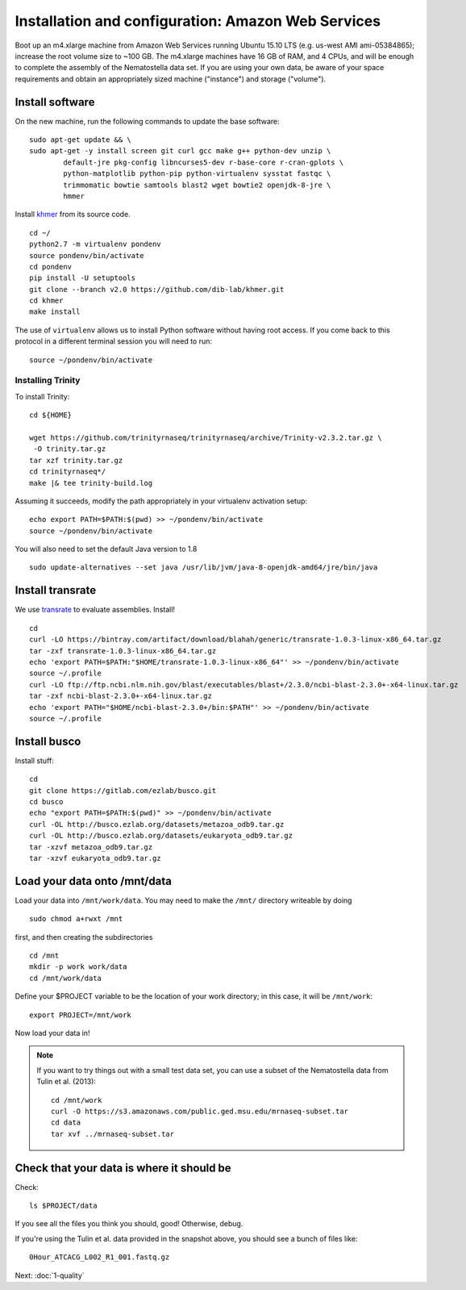 ===================================================
Installation and configuration: Amazon Web Services
===================================================

Boot up an m4.xlarge machine from Amazon Web Services running Ubuntu
15.10 LTS (e.g. us-west AMI ami-05384865); increase the root volume
size to ~100 GB.  The m4.xlarge machines have 16 GB of RAM, and 4
CPUs, and will be enough to complete the assembly of the Nematostella
data set. If you are using your own data, be aware of your space
requirements and obtain an appropriately sized machine ("instance")
and storage ("volume").

.. shell start

.. ::

   set -x
   set -e

Install software
----------------

On the new machine, run the following commands to update the base
software:
::

    sudo apt-get update && \
    sudo apt-get -y install screen git curl gcc make g++ python-dev unzip \
            default-jre pkg-config libncurses5-dev r-base-core r-cran-gplots \
            python-matplotlib python-pip python-virtualenv sysstat fastqc \
            trimmomatic bowtie samtools blast2 wget bowtie2 openjdk-8-jre \
            hmmer

Install `khmer <http://khmer.readthedocs.org>`__ from its source code.
::

    cd ~/
    python2.7 -m virtualenv pondenv
    source pondenv/bin/activate
    cd pondenv
    pip install -U setuptools
    git clone --branch v2.0 https://github.com/dib-lab/khmer.git
    cd khmer
    make install

The use of ``virtualenv`` allows us to install Python software without having
root access. If you come back to this protocol in a different terminal session
you will need to run::

        source ~/pondenv/bin/activate

Installing Trinity
~~~~~~~~~~~~~~~~~~

To install Trinity:
::

    cd ${HOME}

    wget https://github.com/trinityrnaseq/trinityrnaseq/archive/Trinity-v2.3.2.tar.gz \
     -O trinity.tar.gz
    tar xzf trinity.tar.gz
    cd trinityrnaseq*/
    make |& tee trinity-build.log

Assuming it succeeds, modify the path appropriately in your virtualenv
activation setup:
::

    echo export PATH=$PATH:$(pwd) >> ~/pondenv/bin/activate
    source ~/pondenv/bin/activate

You will also need to set the default Java version to 1.8
::

   sudo update-alternatives --set java /usr/lib/jvm/java-8-openjdk-amd64/jre/bin/java


Install transrate
-----------------

We use `transrate <http://hibberdlab.com/transrate/getting_started.html>`__
to evaluate assemblies.  Install!
::

  cd
  curl -LO https://bintray.com/artifact/download/blahah/generic/transrate-1.0.3-linux-x86_64.tar.gz
  tar -zxf transrate-1.0.3-linux-x86_64.tar.gz
  echo 'export PATH=$PATH:"$HOME/transrate-1.0.3-linux-x86_64"' >> ~/pondenv/bin/activate
  source ~/.profile
  curl -LO ftp://ftp.ncbi.nlm.nih.gov/blast/executables/blast+/2.3.0/ncbi-blast-2.3.0+-x64-linux.tar.gz
  tar -zxf ncbi-blast-2.3.0+-x64-linux.tar.gz
  echo 'export PATH="$HOME/ncbi-blast-2.3.0+/bin:$PATH"' >> ~/pondenv/bin/activate
  source ~/.profile

Install busco
-------------

Install stuff:

::

  cd
  git clone https://gitlab.com/ezlab/busco.git
  cd busco
  echo "export PATH=$PATH:$(pwd)" >> ~/pondenv/bin/activate
  curl -OL http://busco.ezlab.org/datasets/metazoa_odb9.tar.gz
  curl -OL http://busco.ezlab.org/datasets/eukaryota_odb9.tar.gz
  tar -xzvf metazoa_odb9.tar.gz 
  tar -xzvf eukaryota_odb9.tar.gz

Load your data onto /mnt/data
-----------------------------

Load your data into ``/mnt/work/data``.  You may need to make the
``/mnt/`` directory writeable by doing
::

    sudo chmod a+rwxt /mnt

first, and then creating the subdirectories
::

    cd /mnt
    mkdir -p work work/data
    cd /mnt/work/data

.. ::


    cd /mnt/work
    curl -O https://s3.amazonaws.com/public.ged.msu.edu/mrnaseq-subset.tar
    cd data
    tar xvf ../mrnaseq-subset.tar

Define your $PROJECT variable to be the location of your work
directory; in this case, it will be ``/mnt/work``:
::

    export PROJECT=/mnt/work

Now load your data in!

.. note::

   If you want to try things out with a small test data set, you can use
   a subset of the Nematostella data from Tulin et al. (2013)::

      cd /mnt/work
      curl -O https://s3.amazonaws.com/public.ged.msu.edu/mrnaseq-subset.tar
      cd data
      tar xvf ../mrnaseq-subset.tar

Check that your data is where it should be
------------------------------------------

Check::

   ls $PROJECT/data

If you see all the files you think you should, good!  Otherwise, debug.

If you're using the Tulin et al. data provided in the snapshot above,
you should see a bunch of files like::

   0Hour_ATCACG_L002_R1_001.fastq.gz

Next: :doc:`1-quality`
